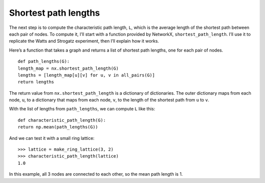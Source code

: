 Shortest path lengths
---------------------
The next step is to compute the characteristic path length, ``L``, which is the average length of the shortest path between each pair of nodes. To compute it, I’ll start with a function provided by NetworkX, ``shortest_path_length``. I’ll use it to replicate the Watts and Strogatz experiment, then I’ll explain how it works.

Here’s a function that takes a graph and returns a list of shortest path lengths, one for each pair of nodes.

::

    def path_lengths(G):
    length_map = nx.shortest_path_length(G)
    lengths = [length_map[u][v] for u, v in all_pairs(G)]
    return lengths

The return value from ``nx.shortest_path_length`` is a dictionary of dictionaries. The outer dictionary maps from each node, ``u``, to a dictionary that maps from each node, ``v``, to the length of the shortest path from ``u`` to ``v``.

With the list of lengths from ``path_lengths``, we can compute ``L`` like this:

::

    def characteristic_path_length(G):
    return np.mean(path_lengths(G))

And we can test it with a small ring lattice:

::

    >>> lattice = make_ring_lattice(3, 2)
    >>> characteristic_path_length(lattice)
    1.0

In this example, all 3 nodes are connected to each other, so the mean path length is 1.